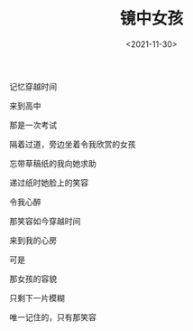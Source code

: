 #+TITLE: 镜中女孩
#+DATE: <2021-11-30>
#+TAGS[]: 诗作

记忆穿越时间

来到高中

那是一次考试

隔着过道，旁边坐着令我欣赏的女孩

忘带草稿纸的我向她求助

递过纸时她脸上的笑容

令我心醉

那笑容如今穿越时间

来到我的心房

可是

那女孩的容貌

只剩下一片模糊

唯一记住的，只有那笑容

